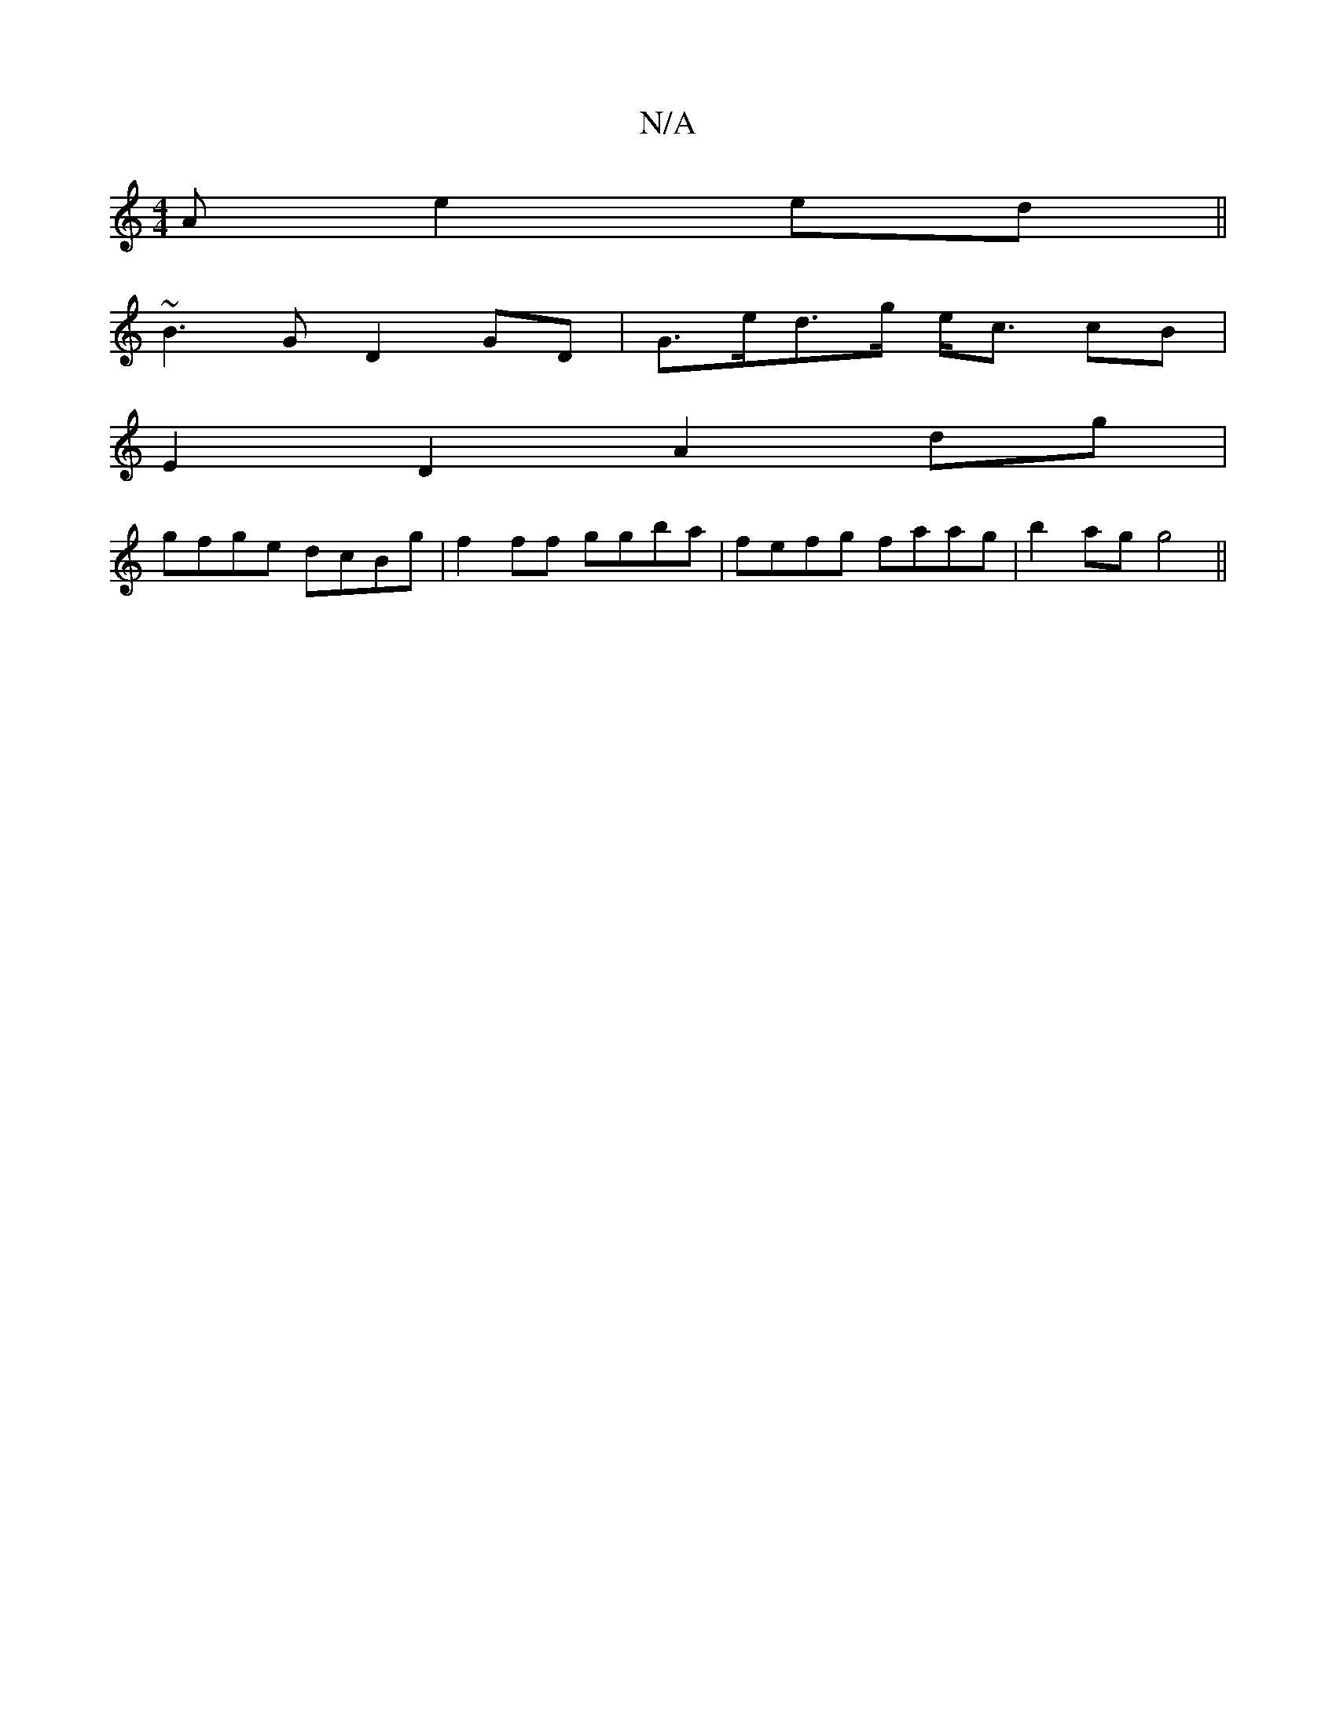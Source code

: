 X:1
T:N/A
M:4/4
R:N/A
K:Cmajor
A e2 ed||
~B3G D2GD|G>ed>g e<c cB|
E2 D2 A2 dg|
gfge dcBg|f2ff ggba|fefg faag|b2ag g4||

|:ED B,2B,2:|

a|g2fged|
afge defd|BeAc G2|]
|: ed | B/A/B BG BAGE|(3eAA (e e)(d e)ef|edc A2B|A2^c dBG|AcA E/F/